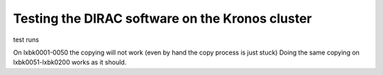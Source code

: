 Testing the DIRAC software on the Kronos cluster
================================================

test runs

On lxbk0001-0050 the copying will not work (even by hand the copy process is just stuck)
Doing the same copying on lxbk0051-lxbk0200 works as it should.


